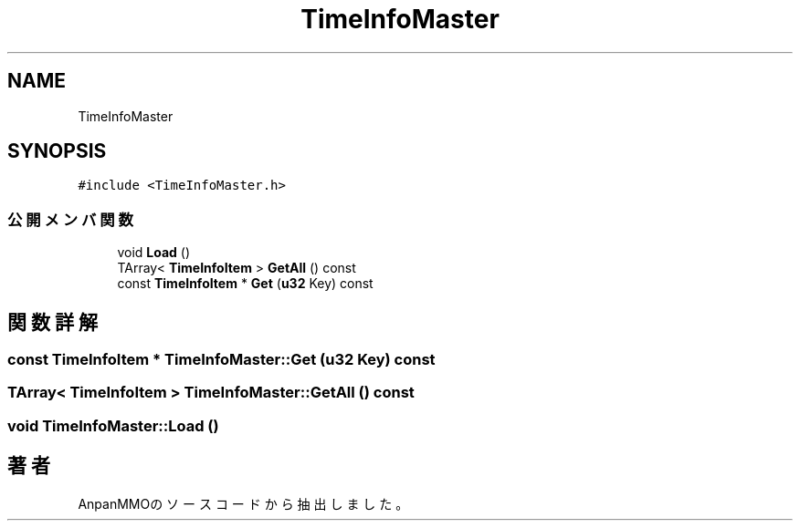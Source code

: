 .TH "TimeInfoMaster" 3 "2018年12月20日(木)" "AnpanMMO" \" -*- nroff -*-
.ad l
.nh
.SH NAME
TimeInfoMaster
.SH SYNOPSIS
.br
.PP
.PP
\fC#include <TimeInfoMaster\&.h>\fP
.SS "公開メンバ関数"

.in +1c
.ti -1c
.RI "void \fBLoad\fP ()"
.br
.ti -1c
.RI "TArray< \fBTimeInfoItem\fP > \fBGetAll\fP () const"
.br
.ti -1c
.RI "const \fBTimeInfoItem\fP * \fBGet\fP (\fBu32\fP Key) const"
.br
.in -1c
.SH "関数詳解"
.PP 
.SS "const \fBTimeInfoItem\fP * TimeInfoMaster::Get (\fBu32\fP Key) const"

.SS "TArray< \fBTimeInfoItem\fP > TimeInfoMaster::GetAll () const"

.SS "void TimeInfoMaster::Load ()"


.SH "著者"
.PP 
 AnpanMMOのソースコードから抽出しました。
